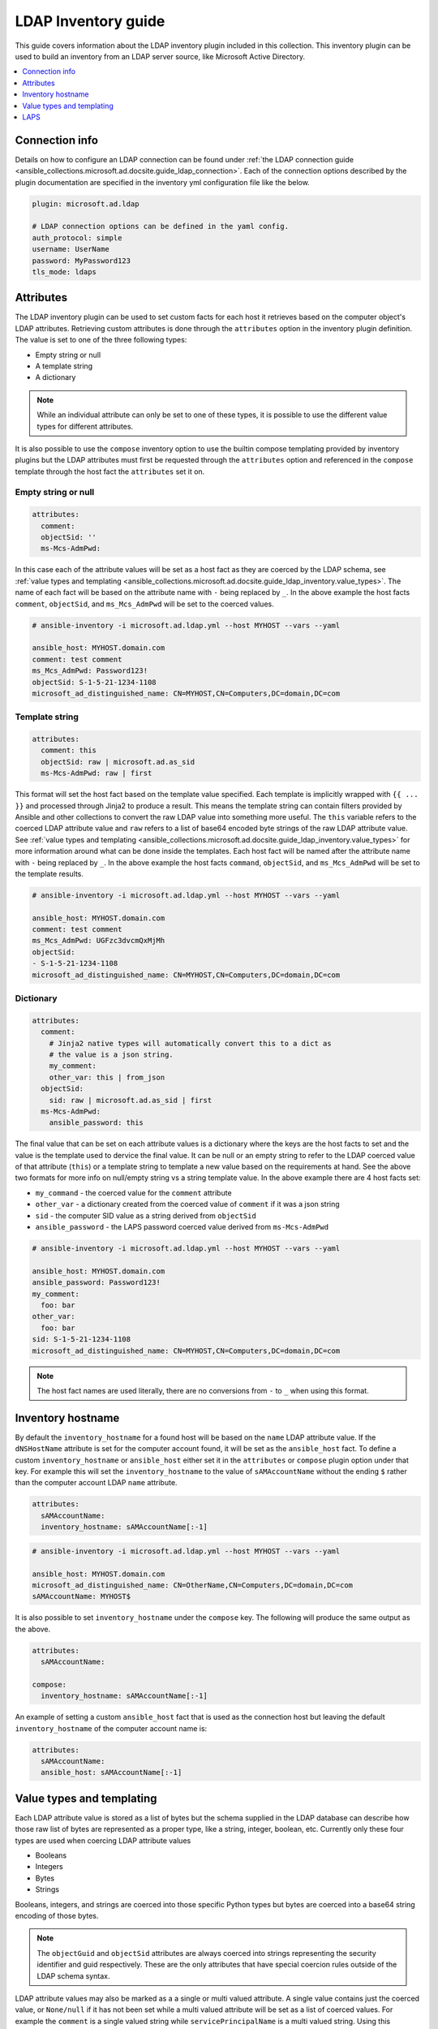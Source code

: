.. _ansible_collections.microsoft.ad.docsite.guide_ldap_inventory:

********************
LDAP Inventory guide
********************

This guide covers information about the LDAP inventory plugin included in this collection. This inventory plugin can be used to build an inventory from an LDAP server source, like Microsoft Active Directory.

.. contents::
  :local:
  :depth: 1

.. _ansible_collections.microsoft.ad.docsite.guide_ldap_inventory.connection_info:

Connection info
===============

Details on how to configure an LDAP connection can be found under :ref:`the LDAP connection guide <ansible_collections.microsoft.ad.docsite.guide_ldap_connection>`. Each of the connection options described by the plugin documentation are specified in the inventory yml configuration file like the below.

.. code-block:: yaml

    plugin: microsoft.ad.ldap

    # LDAP connection options can be defined in the yaml config.
    auth_protocol: simple
    username: UserName
    password: MyPassword123
    tls_mode: ldaps


.. _ansible_collections.microsoft.ad.docsite.guide_ldap_inventory.attributes:

Attributes
==========

The LDAP inventory plugin can be used to set custom facts for each host it retrieves based on the computer object's LDAP attributes. Retrieving custom attributes is done through the ``attributes`` option in the inventory plugin definition. The value is set to one of the three following types:

* Empty string or null
* A template string
* A dictionary

.. note::
    While an individual attribute can only be set to one of these types, it is possible to use the different value types for different attributes.

It is also possible to use the ``compose`` inventory option to use the builtin compose templating provided by inventory plugins but the LDAP attributes must first be requested through the ``attributes`` option and referenced in the ``compose`` template through the host fact the ``attributes`` set it on.

Empty string or null
--------------------

.. code-block:: yaml

    attributes:
      comment:
      objectSid: ''
      ms-Mcs-AdmPwd:

In this case each of the attribute values will be set as a host fact as they are coerced by the LDAP schema, see :ref:`value types and templating <ansible_collections.microsoft.ad.docsite.guide_ldap_inventory.value_types>`. The name of each fact will be based on the attribute name with ``-`` being replaced by ``_``. In the above example the host facts ``comment``, ``objectSid``, and ``ms_Mcs_AdmPwd`` will be set to the coerced values.

.. code-block:: yaml

    # ansible-inventory -i microsoft.ad.ldap.yml --host MYHOST --vars --yaml

    ansible_host: MYHOST.domain.com
    comment: test comment
    ms_Mcs_AdmPwd: Password123!
    objectSid: S-1-5-21-1234-1108
    microsoft_ad_distinguished_name: CN=MYHOST,CN=Computers,DC=domain,DC=com


Template string
---------------

.. code-block:: yaml

    attributes:
      comment: this
      objectSid: raw | microsoft.ad.as_sid
      ms-Mcs-AdmPwd: raw | first

This format will set the host fact based on the template value specified. Each template is implicitly wrapped with ``{{ ... }}`` and processed through Jinja2 to produce a result. This means the template string can contain filters provided by Ansible and other collections to convert the raw LDAP value into something more useful. The ``this`` variable refers to the coerced LDAP attribute value and ``raw`` refers to a list of base64 encoded byte strings of the raw LDAP attribute value. See :ref:`value types and templating <ansible_collections.microsoft.ad.docsite.guide_ldap_inventory.value_types>` for more information around what can be done inside the templates. Each host fact will be named after the attribute name with ``-`` being replaced by ``_``. In the above example the host facts ``command``, ``objectSid``, and ``ms_Mcs_AdmPwd`` will be set to the template results.

.. code-block:: yaml

    # ansible-inventory -i microsoft.ad.ldap.yml --host MYHOST --vars --yaml

    ansible_host: MYHOST.domain.com
    comment: test comment
    ms_Mcs_AdmPwd: UGFzc3dvcmQxMjMh
    objectSid:
    - S-1-5-21-1234-1108
    microsoft_ad_distinguished_name: CN=MYHOST,CN=Computers,DC=domain,DC=com


Dictionary
----------

.. code-block:: yaml

    attributes:
      comment:
        # Jinja2 native types will automatically convert this to a dict as
        # the value is a json string.
        my_comment:
        other_var: this | from_json
      objectSid:
        sid: raw | microsoft.ad.as_sid | first
      ms-Mcs-AdmPwd:
        ansible_password: this

The final value that can be set on each attribute values is a dictionary where the keys are the host facts to set and the value is the template used to dervice the final value. It can be null or an empty string to refer to the LDAP coerced value of that attribute (``this``) or a template string to template a new value based on the requirements at hand. See the above two formats for more info on null/empty string vs a string template value. In the above example there are 4 host facts set:

* ``my_command`` - the coerced value for the ``comment`` attribute
* ``other_var`` - a dictionary created from the coerced value of ``comment`` if it was a json string
* ``sid`` - the computer SID value as a string derived from ``objectSid``
* ``ansible_password`` - the LAPS password coerced value derived from ``ms-Mcs-AdmPwd``

.. code-block:: yaml

    # ansible-inventory -i microsoft.ad.ldap.yml --host MYHOST --vars --yaml

    ansible_host: MYHOST.domain.com
    ansible_password: Password123!
    my_comment:
      foo: bar
    other_var:
      foo: bar
    sid: S-1-5-21-1234-1108
    microsoft_ad_distinguished_name: CN=MYHOST,CN=Computers,DC=domain,DC=com

.. note::
    The host fact names are used literally, there are no conversions from ``-`` to ``_`` when using this format.


.. _ansible_collections.microsoft.ad.docsite.guide_ldap_inventory.inventory_hostname:

Inventory hostname
==================

By default the ``inventory_hostname`` for a found host will be based on the ``name`` LDAP attribute value. If the ``dNSHostName`` attribute is set for the computer account found, it will be set as the ``ansible_host`` fact. To define a custom ``inventory_hostname`` or ``ansible_host`` either set it in the ``attributes`` or ``compose`` plugin option under that key. For example this will set the ``inventory_hostname`` to the value of ``sAMAccountName`` without the ending ``$`` rather than the computer account LDAP ``name`` attribute.

.. code-block:: yaml

    attributes:
      sAMAccountName:
      inventory_hostname: sAMAccountName[:-1]

.. code-block:: yaml

    # ansible-inventory -i microsoft.ad.ldap.yml --host MYHOST --vars --yaml

    ansible_host: MYHOST.domain.com
    microsoft_ad_distinguished_name: CN=OtherName,CN=Computers,DC=domain,DC=com
    sAMAccountName: MYHOST$


It is also possible to set ``inventory_hostname`` under the ``compose`` key. The following will produce the same output as the above.

.. code-block:: yaml

    attributes:
      sAMAccountName:

    compose:
      inventory_hostname: sAMAccountName[:-1]


An example of setting a custom ``ansible_host`` fact that is used as the connection host but leaving the default ``inventory_hostname`` of the computer account name is:

.. code-block:: yaml

    attributes:
      sAMAccountName:
      ansible_host: sAMAccountName[:-1]


.. _ansible_collections.microsoft.ad.docsite.guide_ldap_inventory.value_types:

Value types and templating
==========================

Each LDAP attribute value is stored as a list of bytes but the schema supplied in the LDAP database can describe how those raw list of bytes are represented as a proper type, like a string, integer, boolean, etc. Currently only these four types are used when coercing LDAP attribute values

* Booleans
* Integers
* Bytes
* Strings

Booleans, integers, and strings are coerced into those specific Python types but bytes are coerced into a base64 string encoding of those bytes.

.. note::
    The ``objectGuid`` and ``objectSid`` attributes are always coerced into strings representing the security identifier and guid respectively. These are the only attributes that have special coercion rules outside of the LDAP schema syntax.

LDAP attribute values may also be marked as a a single or multi valued attribute. A single value contains just the coerced value, or ``None/null`` if it has not been set while a multi valued attribute will be set as a list of coerced values. For example the ``comment`` is a single valued string while ``servicePrincipalName`` is a multi valued string. Using this inventory configuration that requests ``comment``, and ``servicePrincipalName`` we get the following inventory host definition:

.. code-block:: yaml

    plugin: microsoft.ad.ldap

    attributes:
      comment:
      servicePrincipalName:


.. code-block:: yaml

    # ansible-inventory -i microsoft.ad.ldap.yml --host MYHOST --vars --yaml

    ansible_host: MYHOST.domain.com
    comment: test comment
    servicePrincipalName:
    - WSMAN/MYHOST
    - WSMAN/MYHOST.domain.com
    - TERMSRV/MYHOST
    - TERMSRV/MYHOST.domain.com
    - RestrictedKrbHost/MYHOST
    - HOST/MYHOST
    - RestrictedKrbHost/MYHOST.domain.com
    - HOST/MYHOST.domain.com
    microsoft_ad_distinguished_name: CN=MYHOST,CN=Computers,DC=domain,DC=com

Some attributes like ``pwdLastSet`` are typically represented as a datetime value but internally are stored as integers. As there is no metadata in the LDAP schema to denote these integer values as datetime objects they will only be coerced into integer values by default.

The following filters can be used as an easy way to further convert the coerced values into something more readable:

* :ref:`microsoft.ad.as_datetime <ansible_collections.microsoft.ad.as_datetime_filter>`
* :ref:`microsoft.ad.as_guid <ansible_collections.microsoft.ad.as_guid_filter>`
* :ref:`microsoft.ad.as_sid <ansible_collections.microsoft.ad.as_sid_filter>`

An example of these filters being used in the ``attributes`` option can be seen below:

.. code-block:: yaml

    plugin: microsoft.ad.ldap

    attributes:
      pwdLastSet:
        password_last_set_int: this
        password_last_set_datetime: this | microsoft.ad.as_datetime

.. code-block:: yaml

    # ansible-inventory -i microsoft.ad.ldap.yml --host MYHOST --vars --yaml

    ansible_host: MYHOST.domain.com
    password_last_set_datetime: 2023-02-06T07:39:09.195321+0000
    password_last_set_int: 133201427491953218
    microsoft_ad_distinguished_name: CN=MYHOST,CN=Computers,DC=domain,DC=com

The templates can also reference other filters that exist outside the collection, like the Ansible builtin ``from_json`` and more. The value is simply what would be placed inside ``{{ ... }}`` during a normal template operation.

.. note::
    Lookups cannot be used in the attribute value templates, only filters.

Each template used in the ``attributes`` inventory option can reference the following variables:

* ``this``
* ``raw``
* Any previously defined attributes

The ``this`` variable refers to the coerced LDAP attribute value while ``raw`` refers to the list of base64 encoded strings representing the raw LDAP value that hasn't been coerced. As each attribute host fact is processed, it is also available in the subsequent templates under that host fact name. Here is an example of a more complex set of attributes:

.. code-block:: yaml

    plugin: microsoft.ad.ldap

    attributes:
      objectSid:
        sid: this
        sid_raw: raw
        sid_raw_filtered: raw | microsoft.ad.as_sid | first
      objectGuid:
      sAMAccountName:
        computer_name:
      comment:
        comment: this
        # Can refer to previously set attributes above
        description: computer_name ~ " - " ~ sid ~ " - " ~ objectGuid ~ " - " ~ this

    # Can also be used as a template and refer to the vars retrieved above
    compose:
      comment2: comment

.. code-block:: yaml

    # ansible-inventory -i microsoft.ad.ldap.yml --host MYHOST --vars --yaml

    ansible_host: MYHOST.domain.com
    comment: test comment
    comment2: test comment
    computer_name: MYHOST$
    description: MYHOST$ - S-1-5-21-1234-1108 - 51cc490f-1de0-41ae-98ad-dc065d5b33e2 - test comment
    objectGuid: 51cc490f-1de0-41ae-98ad-dc065d5b33e2
    sid: S-1-5-21-1234-1108
    sid_raw:
    - AQMAAAAAAAUVAAAA0gQAAFQEAAA=
    sid_raw_filtered: S-1-5-21-1234-1108
    microsoft_ad_distinguished_name: CN=MYHOST,CN=Computers,DC=domain,DC=com


.. _ansible_collections.microsoft.ad.docsite.guide_ldap_inventory.laps:

LAPS
====

Local Administrator Administrator Password Solution (LAPS) can be used to automatically change the password of the local administrator account on domain joined hosts. The LDAP connection plugin can be used to set the LAPS value as the connection password for the target host.

There are three different attributes that can be used by LAPS to store the password information:

* ``ms-Mcs-AdmPwd`` - The legacy LAPS attribute containing the password
* ``msLAPS-Password`` - The Windows LAPS attribute containing the username and password
* ``msLAPS-EncryptedPassword`` - The Windows LAPS attribute containing the encrypted username and password

If using the legacy LAPS setup, the following can be used to set the username and password to the LAPS value:

.. code-block:: yaml

    plugin: microsoft.ad.ldap

    attributes:
      ms-Mcs-AdmPwd:
        ansible_user: '"Administrator"'
        ansible_password: this

.. code-block:: yaml

    # ansible-inventory -i microsoft.ad.ldap.yml --host MYHOST --vars --yaml

    ansible_host: MYHOST.domain.com
    ansible_password: aR$lmrqK1l622H
    ansible_user: Administrator
    microsoft_ad_distinguished_name: CN=MYHOST,CN=Computers,DC=domain,DC=com

.. note::
    Legacy LAPS does not store the username, the above example hardcodes the user name ``Administrator``.

If using the Windows LAPS setup without encryption, the following can be used to set the username and password:

.. code-block:: yaml

    plugin: microsoft.ad.ldap

    attributes:
      msLAPS-Password:
        ansible_user: (this | from_json).n
        ansible_password: (this | from_json).p
        raw_example: raw
        this_example: this

.. code-block:: yaml

    # ansible-inventory -i microsoft.ad.ldap.yml --host MYHOST --vars --yaml

    ansible_host: MYHOST.domain.com
    ansible_password: AWznso@ZJ+J6p9
    ansible_user: Administrator
    microsoft_ad_distinguished_name: CN=MYHOST,CN=Computers,DC=domain,DC=com
    raw_example:
    - eyJuIjoiQWRtaW5pc3RyYXRvciIsInQiOiIxZDk4MmI0MzdiN2E1YzYiLCJwIjoiQVd6bnNvQFpKK0o2cDkifQ==
    this_example:
      n: Administrator
      p: AWznso@ZJ+J6p9
      t: 1d982b437b7a5c6

Unlike Legacy LAPS, the attribute value is a json string that contains the keys:

* ``n`` - The account name the password was encrypted for
* ``p`` - The password for the account
* ``t`` - The time the password was set encoded as a FILETIME in base16

.. note::
    While not necessary, it is recommended to use the ``from_json`` filter as shown in the example above when getting the value from ``this``. This ensure the code works if Jinja2 native types is enabled or not.

Getting an encrypted Windows LAPS value requires the ``dpapi-ng`` Python library to be installed. See :ref:`the LDAP connection requirements <ansible_collections.microsoft.ad.docsite.guide_ldap_connection.requirements>` for more information on this optional package and how to debug whether it's installed or not.

.. note::
    Using Windows LAPS encrypted password is currently an experimental feature.

Once the ``dpapi-ng`` package is installed, the LAPS password value can be decrypted as long as the connection user is authorized to decrypt the value. The following can be used to set the username and password:

.. code-block:: yaml

    plugin: microsoft.ad.ldap

    attributes:
      msLAPS-EncryptedPassword:
        ansible_user: (this.value | from_json).n
        ansible_password: (this.value | from_json).p
        raw_example: raw
        this_example: this

.. code-block:: yaml

    # ansible-inventory -i microsoft.ad.ldap.yml --host MYHOST --vars --yaml

    ansible_host: MYHOST.domain.com
    ansible_password: 6jr&}yK++{0Q}&
    ansible_user: Administrator
    microsoft_ad_distinguished_name: CN=MYHOST,CN=Computers,DC=domain,DC=com
    raw_example:
    - toLZAWR7rgfk...
    this_example:
      encrypted_value: MIIETgYJKoZI...
      flags: 0
      info: ''
      update_timestamp: 133281382308674404
      value: '{"n":"Administrator","t":"1d982b607ae7b64","p":"6jr&}yK++{0Q}&"}'

The ``raw`` value contains the raw base64 encoded value as stored in AD. The ``this`` value contains a dictionary with the following keys:

* ``encrypted_value``: The encrypted password blob as a base64 string
* ``flags``: The flags set as a bitwise int value, currently these are undocumented by Microsoft
* ``update_timestamp``: The FILETIME value of when the 
* ``value``: The decrypted value containing the username and password as a JSON string
* ``debug``: Debug information that indicates why it failed to decrypt the value

The ``value`` key will only be present if the decryption process was successful. If it failed, the ``debug`` key will be present and contain the reason why it failed to be decrypted.

If the ``dpapi-ng`` library is not installed this is what the output would look like:

.. code-block:: yaml

  # ansible-inventory -i microsoft.ad.ldap.yml --host MYHOST --vars --yaml

  ansible_host: MYHOST.domain.com
  microsoft_ad_distinguished_name: CN=MYHOST,CN=Computers,DC=domain,DC=com
  raw_example:
  - toLZAWR7rgfk...
  this_example:
    debug: Cannot decrypt value as the Python library dpapi-ng is not installed
    encrypted_value: MIIETgYJKoZI...
    flags: 0
    update_timestamp: 133281382308674404

The ``value`` key is no longer present and ``debug`` contains the message that ``dpapi-ng`` is not installed.

If ``dpapi-ng`` library was installed but the connection user is not authorized to decrypt the value this is what the output would look like:

.. code-block:: yaml

  # ansible-inventory -i microsoft.ad.ldap.yml --host MYHOST --vars --yaml

  ansible_host: MYHOST.domain.com
  microsoft_ad_distinguished_name: CN=MYHOST,CN=Computers,DC=domain,DC=com
  raw_example:
  - toLZAWR7rgfk...
  this_example:
    debug: Failed to decrypt value due to error - ValueError GetKey failed 0x80070005
    encrypted_value: MIIETgYJKoZI...
    flags: 0
    update_timestamp: 133281382308674404

A simple way to test that the connection user is able to decrypt the password is to run ``Get-LapsADPassword -Identity MYHOST`` on a Windows host as that user.
